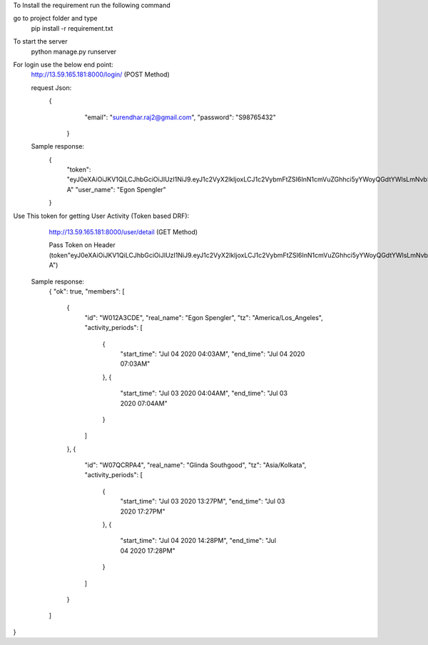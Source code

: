 To Install the requirement run the following command

go to project folder and type
   pip install -r requirement.txt

To start the server
   python manage.py runserver

For login use the below end point:
   http://13.59.165.181:8000/login/ (POST Method)

   request Json:
      {
          "email": "surendhar.raj2@gmail.com",
          "password": "S98765432"
        }

   Sample response:
      {
            "token": "eyJ0eXAiOiJKV1QiLCJhbGciOiJIUzI1NiJ9.eyJ1c2VyX2lkIjoxLCJ1c2VybmFtZSI6InN1cmVuZGhhci5yYWoyQGdtYWlsLmNvbSIsImV4cCI6MTU5Mzg4NDAxNSwiZW1haWwiOiJzdXJlbmRoYXIucmFqMkBnbWFpbC5jb20ifQ.0YAo_RPyN42QvG9J8Bzzbseq3jWxcqGAGFoBoH76f-A"
            "user_name": "Egon Spengler"
      }

Use This token for getting User Activity (Token based DRF):

   http://13.59.165.181:8000/user/detail   (GET Method)

   Pass Token on Header (token"eyJ0eXAiOiJKV1QiLCJhbGciOiJIUzI1NiJ9.eyJ1c2VyX2lkIjoxLCJ1c2VybmFtZSI6InN1cmVuZGhhci5yYWoyQGdtYWlsLmNvbSIsImV4cCI6MTU5Mzg4NDAxNSwiZW1haWwiOiJzdXJlbmRoYXIucmFqMkBnbWFpbC5jb20ifQ.0YAo_RPyN42QvG9J8Bzzbseq3jWxcqGAGFoBoH76f-A")

  Sample response:
    {
    "ok": true,
    "members": [
        {
            "id": "W012A3CDE",
            "real_name": "Egon Spengler",
            "tz": "America/Los_Angeles",
            "activity_periods": [
                {
                    "start_time": "Jul 04 2020 04:03AM",
                    "end_time": "Jul 04 2020 07:03AM"
                },
                {
                    "start_time": "Jul 03 2020 04:04AM",
                    "end_time": "Jul 03 2020 07:04AM"
                }
            ]
        },
        {
            "id": "W07QCRPA4",
            "real_name": "Glinda Southgood",
            "tz": "Asia/Kolkata",
            "activity_periods": [
                {
                    "start_time": "Jul 03 2020 13:27PM",
                    "end_time": "Jul 03 2020 17:27PM"
                },
                {
                    "start_time": "Jul 04 2020 14:28PM",
                    "end_time": "Jul 04 2020 17:28PM"
                }
            ]
        }
    ]
}


